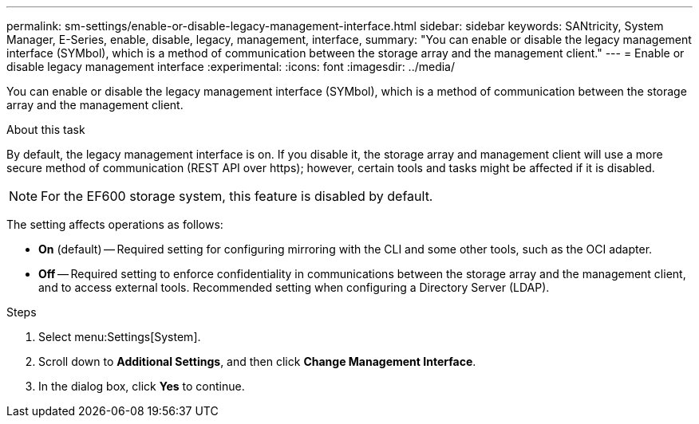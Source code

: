 ---
permalink: sm-settings/enable-or-disable-legacy-management-interface.html
sidebar: sidebar
keywords: SANtricity, System Manager, E-Series, enable, disable, legacy, management, interface,
summary: "You can enable or disable the legacy management interface (SYMbol), which is a method of communication between the storage array and the management client."
---
= Enable or disable legacy management interface
:experimental:
:icons: font
:imagesdir: ../media/

[.lead]
You can enable or disable the legacy management interface (SYMbol), which is a method of communication between the storage array and the management client.

.About this task

By default, the legacy management interface is on. If you disable it, the storage array and management client will use a more secure method of communication (REST API over https); however, certain tools and tasks might be affected if it is disabled.

[NOTE]
====
For the EF600 storage system, this feature is disabled by default.
====

The setting affects operations as follows:

* *On* (default) -- Required setting for configuring mirroring with the CLI and some other tools, such as the OCI adapter.
* *Off* -- Required setting to enforce confidentiality in communications between the storage array and the management client, and to access external tools. Recommended setting when configuring a Directory Server (LDAP).

.Steps

. Select menu:Settings[System].
. Scroll down to *Additional Settings*, and then click *Change Management Interface*.
. In the dialog box, click *Yes* to continue.
